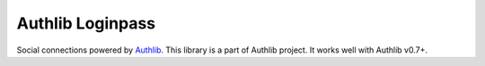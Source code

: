 Authlib Loginpass
=================

Social connections powered by Authlib_. This library is a part of Authlib project.
It works well with Authlib v0.7+.

.. _Authlib: https://authlib.org/
